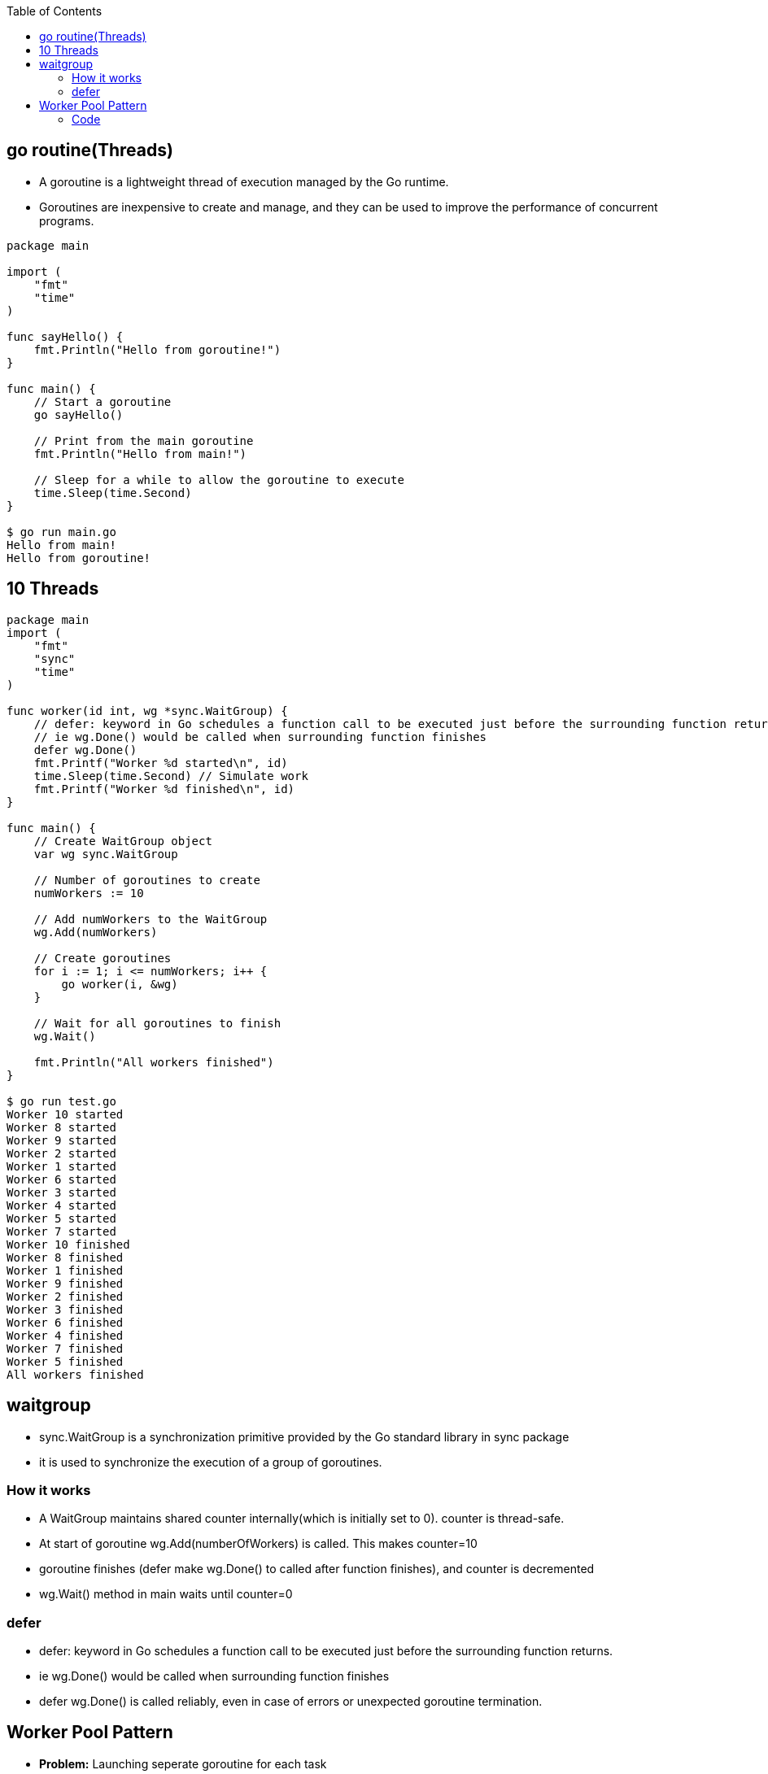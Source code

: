 :toc:
:toclevels: 6

== go routine(Threads)
* A goroutine is a lightweight thread of execution managed by the Go runtime. 
* Goroutines are inexpensive to create and manage, and they can be used to improve the performance of concurrent programs.
```go
package main

import (
    "fmt"
    "time"
)

func sayHello() {
    fmt.Println("Hello from goroutine!")
}

func main() {
    // Start a goroutine
    go sayHello()

    // Print from the main goroutine
    fmt.Println("Hello from main!")

    // Sleep for a while to allow the goroutine to execute
    time.Sleep(time.Second)
}

$ go run main.go
Hello from main!
Hello from goroutine!
```

== 10 Threads
```go
package main
import (
    "fmt"
    "sync"
    "time"
)

func worker(id int, wg *sync.WaitGroup) {
    // defer: keyword in Go schedules a function call to be executed just before the surrounding function returns.
    // ie wg.Done() would be called when surrounding function finishes
    defer wg.Done()
    fmt.Printf("Worker %d started\n", id)
    time.Sleep(time.Second) // Simulate work
    fmt.Printf("Worker %d finished\n", id)
}

func main() {
    // Create WaitGroup object
    var wg sync.WaitGroup

    // Number of goroutines to create
    numWorkers := 10

    // Add numWorkers to the WaitGroup
    wg.Add(numWorkers)

    // Create goroutines
    for i := 1; i <= numWorkers; i++ {
        go worker(i, &wg)
    }

    // Wait for all goroutines to finish
    wg.Wait()

    fmt.Println("All workers finished")
}

$ go run test.go
Worker 10 started
Worker 8 started
Worker 9 started
Worker 2 started
Worker 1 started
Worker 6 started
Worker 3 started
Worker 4 started
Worker 5 started
Worker 7 started
Worker 10 finished
Worker 8 finished
Worker 1 finished
Worker 9 finished
Worker 2 finished
Worker 3 finished
Worker 6 finished
Worker 4 finished
Worker 7 finished
Worker 5 finished
All workers finished
```

== waitgroup
* sync.WaitGroup is a synchronization primitive provided by the Go standard library in sync package
* it is used to synchronize the execution of a group of goroutines.

=== How it works
* A WaitGroup maintains shared counter internally(which is initially set to 0). counter is thread-safe.
* At start of goroutine wg.Add(numberOfWorkers) is called. This makes counter=10
* goroutine finishes (defer make wg.Done() to called after function finishes), and counter is decremented
* wg.Wait() method in main waits until counter=0

=== defer
* defer: keyword in Go schedules a function call to be executed just before the surrounding function returns.
* ie wg.Done() would be called when surrounding function finishes
* defer wg.Done() is called reliably, even in case of errors or unexpected goroutine termination.

== Worker Pool Pattern
* *Problem:* Launching seperate goroutine for each task
* *Solution:* Get fixed number of goroutines that process tasks from a shared queue

=== Code
 * [unbuffered channel](/Threads_Processes_IPC/IPC/synchronization/golang_channel/README.adoc#buffered-or-unbuffered)
```go
package main

import (
    "fmt"
    "sync"
    "time"
)

func worker(id int, jobs <-chan int, results chan<- int, wg *sync.WaitGroup) {
    defer wg.Done()
    for job := range jobs {
        fmt.Printf("Worker %d started job %d\n", id, job)
        time.Sleep(time.Second) // Simulate work
        fmt.Printf("Worker %d finished job %d\n", id, job)
        results <- job * 2 // Example result
    }
}

func main() {
    numWorkers := 5    //5 workers in pool
    numJobs := 10        //10 jobs to be executed

    // Waitgroup to wait for all goroutines
    var wg sync.WaitGroup

    // Create 2 unbuffered channels
    // unbuffered channel for jobs, 1 unbufered channel for results
    jobs := make(chan int, numJobs)
    results := make(chan int, numJobs)

    // Start workers
    for i := 1; i <= numWorkers; i++ {
        wg.Add(1)
        go worker(i, jobs, results, &wg)
    }

    // Produce jobs
    for i := 1; i <= numJobs; i++ {
        jobs <- i
    }
    close(jobs)
    // Collect results
    go func() {
        wg.Wait()
        close(results)
    }()

    // Print results
    for result := range results {
        fmt.Printf("Result: %d\n", result)
    }
}
```
